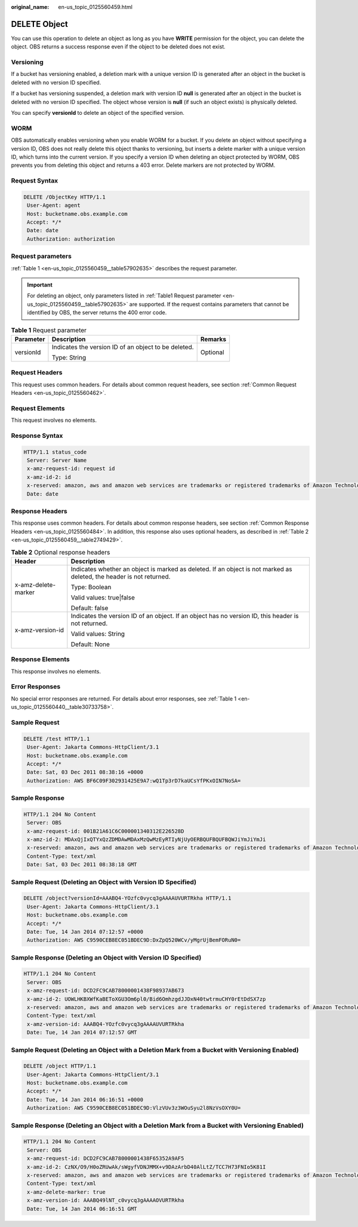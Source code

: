 :original_name: en-us_topic_0125560459.html

.. _en-us_topic_0125560459:

DELETE Object
=============

You can use this operation to delete an object as long as you have **WRITE** permission for the object, you can delete the object. OBS returns a success response even if the object to be deleted does not exist.

Versioning
----------

If a bucket has versioning enabled, a deletion mark with a unique version ID is generated after an object in the bucket is deleted with no version ID specified.

If a bucket has versioning suspended, a deletion mark with version ID **null** is generated after an object in the bucket is deleted with no version ID specified. The object whose version is **null** (if such an object exists) is physically deleted.

You can specify **versionId** to delete an object of the specified version.

WORM
----

OBS automatically enables versioning when you enable WORM for a bucket. If you delete an object without specifying a version ID, OBS does not really delete this object thanks to versioning, but inserts a delete marker with a unique version ID, which turns into the current version. If you specify a version ID when deleting an object protected by WORM, OBS prevents you from deleting this object and returns a 403 error. Delete markers are not protected by WORM.

Request Syntax
--------------

.. code-block:: text

   DELETE /ObjectKey HTTP/1.1
    User-Agent: agent
    Host: bucketname.obs.example.com
    Accept: */*
    Date: date
    Authorization: authorization

Request parameters
------------------

:ref:`Table 1 <en-us_topic_0125560459__table57902635>` describes the request parameter.

.. important::

   For deleting an object, only parameters listed in :ref:`Table1 Request parameter <en-us_topic_0125560459__table57902635>` are supported. If the request contains parameters that cannot be identified by OBS, the server returns the 400 error code.

.. _en-us_topic_0125560459__table57902635:

.. table:: **Table 1** Request parameter

   +-----------------------+------------------------------------------------------+-----------------------+
   | Parameter             | Description                                          | Remarks               |
   +=======================+======================================================+=======================+
   | versionId             | Indicates the version ID of an object to be deleted. | Optional              |
   |                       |                                                      |                       |
   |                       | Type: String                                         |                       |
   +-----------------------+------------------------------------------------------+-----------------------+

Request Headers
---------------

This request uses common headers. For details about common request headers, see section :ref:`Common Request Headers <en-us_topic_0125560462>`.

Request Elements
----------------

This request involves no elements.

Response Syntax
---------------

.. code-block::

   HTTP/1.1 status_code
    Server: Server Name
    x-amz-request-id: request id
    x-amz-id-2: id
    x-reserved: amazon, aws and amazon web services are trademarks or registered trademarks of Amazon Technologies, Inc
    Date: date

Response Headers
----------------

This response uses common headers. For details about common response headers, see section :ref:`Common Response Headers <en-us_topic_0125560484>`. In addition, this response also uses optional headers, as described in :ref:`Table 2 <en-us_topic_0125560459__table2749429>`.

.. _en-us_topic_0125560459__table2749429:

.. table:: **Table 2** Optional response headers

   +-----------------------------------+----------------------------------------------------------------------------------------------------------------------+
   | Header                            | Description                                                                                                          |
   +===================================+======================================================================================================================+
   | x-amz-delete-marker               | Indicates whether an object is marked as deleted. If an object is not marked as deleted, the header is not returned. |
   |                                   |                                                                                                                      |
   |                                   | Type: Boolean                                                                                                        |
   |                                   |                                                                                                                      |
   |                                   | Valid values: true|false                                                                                             |
   |                                   |                                                                                                                      |
   |                                   | Default: false                                                                                                       |
   +-----------------------------------+----------------------------------------------------------------------------------------------------------------------+
   | x-amz-version-id                  | Indicates the version ID of an object. If an object has no version ID, this header is not returned.                  |
   |                                   |                                                                                                                      |
   |                                   | Valid values: String                                                                                                 |
   |                                   |                                                                                                                      |
   |                                   | Default: None                                                                                                        |
   +-----------------------------------+----------------------------------------------------------------------------------------------------------------------+

Response Elements
-----------------

This response involves no elements.

Error Responses
---------------

No special error responses are returned. For details about error responses, see :ref:`Table 1 <en-us_topic_0125560440__table30733758>`.

Sample Request
--------------

.. code-block:: text

   DELETE /test HTTP/1.1
    User-Agent: Jakarta Commons-HttpClient/3.1
    Host: bucketname.obs.example.com
    Accept: */*
    Date: Sat, 03 Dec 2011 08:38:16 +0000
    Authorization: AWS BF6C09F302931425E9A7:wQ1Tp3rD7kaUCsYfPKxOIN7NoSA=

Sample Response
---------------

.. code-block::

   HTTP/1.1 204 No Content
    Server: OBS
    x-amz-request-id: 001B21A61C6C000001340312E226528D
    x-amz-id-2: MDAxQjIxQTYxQzZDMDAwMDAxMzQwMzEyRTIyNjUyOERBQUFBQUFBQWJiYmJiYmJi
    x-reserved: amazon, aws and amazon web services are trademarks or registered trademarks of Amazon Technologies, Inc
    Content-Type: text/xml
    Date: Sat, 03 Dec 2011 08:38:18 GMT

Sample Request (Deleting an Object with Version ID Specified)
-------------------------------------------------------------

.. code-block:: text

   DELETE /object?versionId=AAABQ4-YOzfc0vycq3gAAAAUVURTRkha HTTP/1.1
    User-Agent: Jakarta Commons-HttpClient/3.1
    Host: bucketname.obs.example.com
    Accept: */*
    Date: Tue, 14 Jan 2014 07:12:57 +0000
    Authorization: AWS C9590CEB8EC051BDEC9D:DxZpQ520WCv/yMgrUjBemFORuN0=

Sample Response (Deleting an Object with Version ID Specified)
--------------------------------------------------------------

.. code-block::

   HTTP/1.1 204 No Content
    Server: OBS
    x-amz-request-id: DCD2FC9CAB78000001438F98937AB673
    x-amz-id-2: UOWLHKBXWfKaBEToXGU3Om6pl0/Bid6OmhzgdJJDxN40twtrmuCHY0rEtDdSX7zp
    x-reserved: amazon, aws and amazon web services are trademarks or registered trademarks of Amazon Technologies, Inc
    Content-Type: text/xml
    x-amz-version-id: AAABQ4-YOzfc0vycq3gAAAAUVURTRkha
    Date: Tue, 14 Jan 2014 07:12:57 GMT

Sample Request (Deleting an Object with a Deletion Mark from a Bucket with Versioning Enabled)
----------------------------------------------------------------------------------------------

.. code-block:: text

   DELETE /object HTTP/1.1
    User-Agent: Jakarta Commons-HttpClient/3.1
    Host: bucketname.obs.example.com
    Accept: */*
    Date: Tue, 14 Jan 2014 06:16:51 +0000
    Authorization: AWS C9590CEB8EC051BDEC9D:VlzVUv3z3WOuSyu2l8NzVsOXY0U=

Sample Response (Deleting an Object with a Deletion Mark from a Bucket with Versioning Enabled)
-----------------------------------------------------------------------------------------------

.. code-block::

   HTTP/1.1 204 No Content
    Server: OBS
    x-amz-request-id: DCD2FC9CAB78000001438F65352A9AF5
    x-amz-id-2: CzNX/O9/H0oZRUwAk/sWgyfVDNJMMX+v9DAzArbD40AlLtZ/TCC7H73FNIo5K81I
    x-reserved: amazon, aws and amazon web services are trademarks or registered trademarks of Amazon Technologies, Inc
    Content-Type: text/xml
    x-amz-delete-marker: true
    x-amz-version-id: AAABQ49lNT_c0vycq3gAAAAOVURTRkha
    Date: Tue, 14 Jan 2014 06:16:51 GMT
